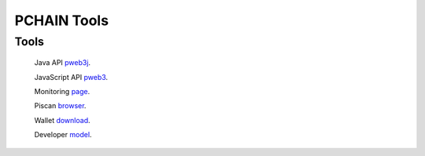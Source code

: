 ===================
PCHAIN Tools
===================

---------------
Tools
---------------

    Java API `pweb3j <https://github.com/pchain-org/pweb3j>`_.

    JavaScript API `pweb3 <https://github.com/pchain-org/pweb3>`_.

    Monitoring `page <https://monitor.pchain.org>`_.

    Piscan `browser <https://piscan.pchain.org>`_.

    Wallet `download <https://github.com/pchain-org/wallet/releases>`_.

    Developer `model <http://developer.pchain.org>`_.
